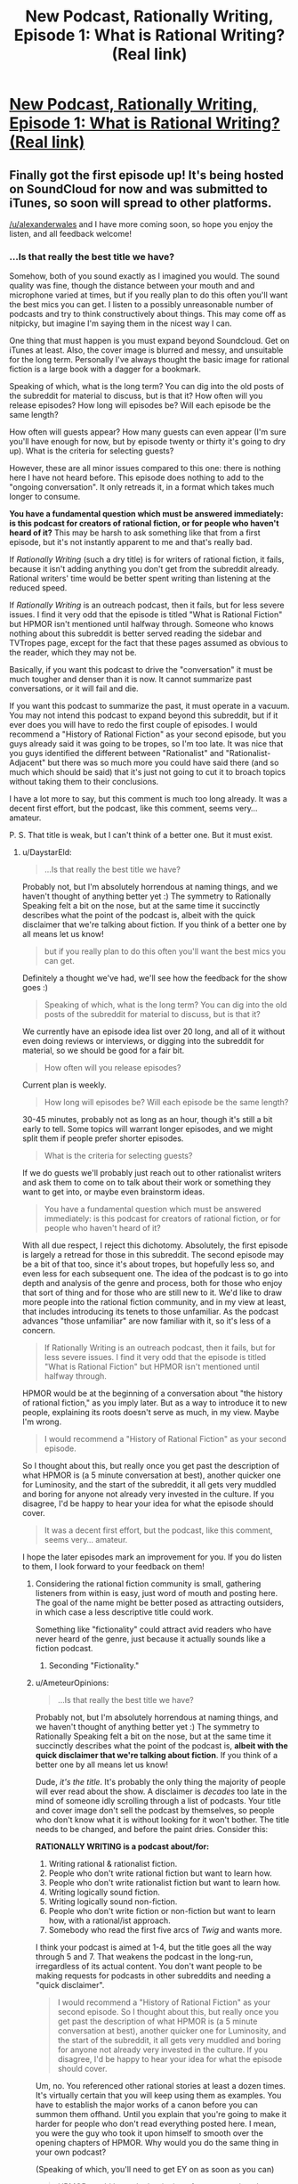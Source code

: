 #+TITLE: New Podcast, Rationally Writing, Episode 1: What is Rational Writing? (Real link)

* [[http://www.daystareld.com/rationally-writing-1/][New Podcast, Rationally Writing, Episode 1: What is Rational Writing? (Real link)]]
:PROPERTIES:
:Author: DaystarEld
:Score: 39
:DateUnix: 1467502240.0
:DateShort: 2016-Jul-03
:END:

** Finally got the first episode up! It's being hosted on SoundCloud for now and was submitted to iTunes, so soon will spread to other platforms.

[[/u/alexanderwales]] and I have more coming soon, so hope you enjoy the listen, and all feedback welcome!
:PROPERTIES:
:Author: DaystarEld
:Score: 9
:DateUnix: 1467502253.0
:DateShort: 2016-Jul-03
:END:

*** ...Is that really the best title we have?

Somehow, both of you sound exactly as I imagined you would. The sound quality was fine, though the distance between your mouth and and microphone varied at times, but if you really plan to do this often you'll want the best mics you can get. I listen to a possibly unreasonable number of podcasts and try to think constructively about things. This may come off as nitpicky, but imagine I'm saying them in the nicest way I can.

One thing that must happen is you must expand beyond Soundcloud. Get on iTunes at least. Also, the cover image is blurred and messy, and unsuitable for the long term. Personally I've always thought the basic image for rational fiction is a large book with a dagger for a bookmark.

Speaking of which, what is the long term? You can dig into the old posts of the subreddit for material to discuss, but is that it? How often will you release episodes? How long will episodes be? Will each episode be the same length?

How often will guests appear? How many guests can even appear (I'm sure you'll have enough for now, but by episode twenty or thirty it's going to dry up). What is the criteria for selecting guests?

However, these are all minor issues compared to this one: there is nothing here I have not heard before. This episode does nothing to add to the "ongoing conversation". It only retreads it, in a format which takes much longer to consume.

*You have a fundamental question which must be answered immediately: is this podcast for creators of rational fiction, or for people who haven't heard of it?* This may be harsh to ask something like that from a first episode, but it's not instantly apparent to me and that's really bad.

If /Rationally Writing/ (such a dry title) is for writers of rational fiction, it fails, because it isn't adding anything you don't get from the subreddit already. Rational writers' time would be better spent writing than listening at the reduced speed.

If /Rationally Writing/ is an outreach podcast, then it fails, but for less severe issues. I find it very odd that the episode is titled "What is Rational Fiction" but HPMOR isn't mentioned until halfway through. Someone who knows nothing about this subreddit is better served reading the sidebar and TVTropes page, except for the fact that these pages assumed as obvious to the reader, which they may not be.

Basically, if you want this podcast to drive the "conversation" it must be much tougher and denser than it is now. It cannot summarize past conversations, or it will fail and die.

If you want this podcast to summarize the past, it must operate in a vacuum. You may not intend this podcast to expand beyond this subreddit, but if it ever does you will have to redo the first couple of episodes. I would recommend a "History of Rational Fiction" as your second episode, but you guys already said it was going to be tropes, so I'm too late. It was nice that you guys identified the different between "Rationalist" and "Rationalist-Adjacent" but there was so much more you could have said there (and so much which should be said) that it's just not going to cut it to broach topics without taking them to their conclusions.

I have a lot more to say, but this comment is much too long already. It was a decent first effort, but the podcast, like this comment, seems very... amateur.

P. S. That title is weak, but I can't think of a better one. But it must exist.
:PROPERTIES:
:Author: AmeteurOpinions
:Score: 5
:DateUnix: 1467505480.0
:DateShort: 2016-Jul-03
:END:

**** u/DaystarEld:
#+begin_quote
  ...Is that really the best title we have?
#+end_quote

Probably not, but I'm absolutely horrendous at naming things, and we haven't thought of anything better yet :) The symmetry to Rationally Speaking felt a bit on the nose, but at the same time it succinctly describes what the point of the podcast is, albeit with the quick disclaimer that we're talking about fiction. If you think of a better one by all means let us know!

#+begin_quote
  but if you really plan to do this often you'll want the best mics you can get.
#+end_quote

Definitely a thought we've had, we'll see how the feedback for the show goes :)

#+begin_quote
  Speaking of which, what is the long term? You can dig into the old posts of the subreddit for material to discuss, but is that it?
#+end_quote

We currently have an episode idea list over 20 long, and all of it without even doing reviews or interviews, or digging into the subreddit for material, so we should be good for a fair bit.

#+begin_quote
  How often will you release episodes?
#+end_quote

Current plan is weekly.

#+begin_quote
  How long will episodes be? Will each episode be the same length?
#+end_quote

30-45 minutes, probably not as long as an hour, though it's still a bit early to tell. Some topics will warrant longer episodes, and we might split them if people prefer shorter episodes.

#+begin_quote
  What is the criteria for selecting guests?
#+end_quote

If we do guests we'll probably just reach out to other rationalist writers and ask them to come on to talk about their work or something they want to get into, or maybe even brainstorm ideas.

#+begin_quote
  You have a fundamental question which must be answered immediately: is this podcast for creators of rational fiction, or for people who haven't heard of it?
#+end_quote

With all due respect, I reject this dichotomy. Absolutely, the first episode is largely a retread for those in this subreddit. The second episode may be a bit of that too, since it's about tropes, but hopefully less so, and even less for each subsequent one. The idea of the podcast is to go into depth and analysis of the genre and process, both for those who enjoy that sort of thing and for those who are still new to it. We'd like to draw more people into the rational fiction community, and in my view at least, that includes introducing its tenets to those unfamiliar. As the podcast advances "those unfamiliar" are now familiar with it, so it's less of a concern.

#+begin_quote
  If Rationally Writing is an outreach podcast, then it fails, but for less severe issues. I find it very odd that the episode is titled "What is Rational Fiction" but HPMOR isn't mentioned until halfway through.
#+end_quote

HPMOR would be at the beginning of a conversation about "the history of rational fiction," as you imply later. But as a way to introduce it to new people, explaining its roots doesn't serve as much, in my view. Maybe I'm wrong.

#+begin_quote
  I would recommend a "History of Rational Fiction" as your second episode.
#+end_quote

So I thought about this, but really once you get past the description of what HPMOR is (a 5 minute conversation at best), another quicker one for Luminosity, and the start of the subreddit, it all gets very muddled and boring for anyone not already very invested in the culture. If you disagree, I'd be happy to hear your idea for what the episode should cover.

#+begin_quote
  It was a decent first effort, but the podcast, like this comment, seems very... amateur.
#+end_quote

I hope the later episodes mark an improvement for you. If you do listen to them, I look forward to your feedback on them!
:PROPERTIES:
:Author: DaystarEld
:Score: 8
:DateUnix: 1467516284.0
:DateShort: 2016-Jul-03
:END:

***** Considering the rational fiction community is small, gathering listeners from within is easy, just word of mouth and posting here. The goal of the name might be better posed as attracting outsiders, in which case a less descriptive title could work.

Something like "fictionality" could attract avid readers who have never heard of the genre, just because it actually sounds like a fiction podcast.
:PROPERTIES:
:Author: rumblestiltsken
:Score: 3
:DateUnix: 1467517112.0
:DateShort: 2016-Jul-03
:END:

****** Seconding "Fictionality."
:PROPERTIES:
:Author: callmebrotherg
:Score: 4
:DateUnix: 1467517319.0
:DateShort: 2016-Jul-03
:END:


***** u/AmeteurOpinions:
#+begin_quote

  #+begin_quote
    ...Is that really the best title we have?
  #+end_quote

  Probably not, but I'm absolutely horrendous at naming things, and we haven't thought of anything better yet :) The symmetry to Rationally Speaking felt a bit on the nose, but at the same time it succinctly describes what the point of the podcast is, *albeit with the quick disclaimer that we're talking about fiction*. If you think of a better one by all means let us know!
#+end_quote

Dude, /it's the title/. It's probably the only thing the majority of people will ever read about the show. A disclaimer is /decades/ too late in the mind of someone idly scrolling through a list of podcasts. Your title and cover image don't sell the podcast by themselves, so people who don't know what it is without looking for it won't bother. The title needs to be changed, and before the paint dries. Consider this:

*RATIONALLY WRITING is a podcast about/for:*

1. Writing rational & rationalist fiction.
2. People who don't write rational fiction but want to learn how.
3. People who don't write rationalist fiction but want to learn how.
4. Writing logically sound fiction.
5. Writing logically sound non-fiction.
6. People who don't write fiction or non-fiction but want to learn how, with a rational/ist approach.
7. Somebody who read the first five arcs of /Twig/ and wants more.

I think your podcast is aimed at 1-4, but the title goes all the way through 5 and 7. That weakens the podcast in the long-run, irregardless of its actual content. You don't want people to be making requests for podcasts in other subreddits and needing a "quick disclaimer".

#+begin_quote

  #+begin_quote
    I would recommend a "History of Rational Fiction" as your second episode. So I thought about this, but really once you get past the description of what HPMOR is (a 5 minute conversation at best), another quicker one for Luminosity, and the start of the subreddit, it all gets very muddled and boring for anyone not already very invested in the culture. If you disagree, I'd be happy to hear your idea for what the episode should cover.
  #+end_quote
#+end_quote

Um, no. You referenced other rational stories at least a dozen times. It's virtually certain that you will keep using them as examples. You have to establish the major works of a canon before you can summon them offhand. Until you explain that you're going to make it harder for people who don't read everything posted here. I mean, you were the guy who took it upon himself to smooth over the opening chapters of HPMOR. Why would you do the same thing in your own podcast?

(Speaking of which, you'll need to get EY on as soon as you can)

#+begin_quote
  HPMOR would be at the beginning of a conversation about "the history of rational fiction," as you imply later. But as a way to introduce it to new people, explaining its roots doesn't serve as much, in my view. Maybe I'm wrong.

  #+begin_quote
    I would recommend a "History of Rational Fiction" as your second episode. So I thought about this, but really once you get past the description of what HPMOR is (a 5 minute conversation at best), another quicker one for Luminosity, and the start of the subreddit, it all gets very muddled and boring for anyone not already very invested in the culture. If you disagree, I'd be happy to hear your idea for what the episode should cover.
  #+end_quote
#+end_quote

My intuition is that if you don't explicitly detail what and why HPMOR is, you'll end up implicitly referencing things about it throughout the podcast. It's better to get all of that out of the way instead of relying on your audience having read the story beforehand.

After writing and deleting this comment five times, I think my beef is that, for a podcast titled "Rationally Writing" it wasn't in-depth enough to help the writers, but it was also too dependent on the subreddit and other stories to be a proper introduction. That's why I say you need to pick a side more strongly each episode (Personally I loathe /Writing Excuses/ since I believe it's far too shallow to be of any use, but maybe that's because my mom's a writer and I've literally heard it all before).

The best book on writing I ever read was /Emotional Structure: A Guide For Screenwriters/, by Peter Dunne. Unlike most writing books, it developed an entire script piece by piece as you read. In fact, it developed multiple drafts of the script, which could be very different, and discussed why a particular change was made to a character or scene. By the end of the book, there really was a complete original film script inside. I've haven't since found something which so thoroughly detailed so many facets of storytelling.

But that book wasn't an introduction to learning how to write. By ignoring 90% of the people who buy writing books (seriously, have you been to [[/r/writing]]? It's just middle school all over again), the author could make something relevant to people who had been writing things all their lives.

It's like... what sort of podcast would teach /you/ more about writing? That would actually challenge you, and make you a much better writer? I don't really think this first episode is an episode of /that/ podcast. And this:

#+begin_quote
  So I thought about this, but really once you get past the description of what HPMOR is (a 5 minute conversation at best), another quicker one for Luminosity, and the start of the subreddit, it all gets very muddled and boring for anyone not already very invested in the culture.
#+end_quote

is /not/ a valid way to think about the history of rational fiction. I'm sure I could write a (long) essay about HPMOR and a (longer) one about /Worm/, and people in the future will do so, but /why wait for the future?/

Here's what I think, as a bare minimum, a "history" episode should cover. First, you start at the very beginning: LessWrong, and EY (maybe /Three Worlds Collide/). Then you describe HPMOR, the first few chapters of it and how people reacted to them, specifically describing how EY designed his story to bring rationalist ideals to /Harry Potter/ fans. EY has made many comments about this, so it shouldn't be too hard at all. Then you have to talk about the readers of the HPMOR subreddit forking into [[/r/rational]] during the doldrums of HPMOR. Then you go back and time and talk about how the community tried to integrate other works like /Worm/ and /Luminosity/ which had many of the still-vague "qualities of rational fiction" but not explicitly rationalist, and why we have a divide right there in the sidebar. Then you can briefly highlight the original works which began to be produced in the subreddit like /Branches on the Tree of Time/ or /A Bluer Shade Of White/, in chronological order.

(I just discovered that rationalfiction.io doesn't include dates for when a story was first written or published. From an antropologist's perspective, that's really irritating. Actually, there are a bunch of things about that site which irritate me. I should write a strongly worded letter.)

The point isn't to make something "only for people who are already very interested in the subculture". I reject /that/ dichotomy. It's not the audience's job to be interested, but yours to make it interesting. You can easily cover the above paragraph in a half-hour episode. I remember visiting this subreddit many times a day, every day, and reading every comment in high school because I was watching this genre sprout from the very start and /it was exciting/. Recapture that spirit and you will have no problems making people who are unfamiliar into the very familiar.

Lastly, for an example of a podcast episode I believe is basically perfect, have [[http://mentalpod.com/archives/3990][this (extermely NSFW, trigger warning, etc. but you're an adult) episode]] from the [[http://www.theatlantic.com/health/archive/2014/12/a-podcast-for-your-mental-health/382981/][/Mental Illness Happy Hour/]]. You don't have to listen to the whole thing, just the first fifteen or twenty minutes should be more than enough. I know it's completely unfair to compare episode 1 of yours to episode 266 of his, but it is not apples-to-oranges.

This isn't extremely helpful feedback, I know. I also know that I haven't made a podcast and could well be talking out of my ass. This could also be an irreconcilible difference of vision. Take it with a grain of salt. Just know that I see the potential and I will be sad if the podcast never gets there.

^{^{I}} ^{^{can't}} ^{^{believe}} ^{^{I}} ^{^{wrote}} ^{^{three}} ^{^{pages}} ^{^{about}} ^{^{this}}
:PROPERTIES:
:Author: AmeteurOpinions
:Score: 2
:DateUnix: 1467651297.0
:DateShort: 2016-Jul-04
:END:

****** u/DaystarEld:
#+begin_quote
  I think your podcast is aimed at 1-4, but the title goes all the way through 5 and 7. That weakens the podcast in the long-run, irregardless of its actual content. You don't want people to be making requests for podcasts in other subreddits and needing a "quick disclaimer".
#+end_quote

I understand, I just don't know of a better one. The recommended "Rationally Writing Fiction" feels too long and unwieldy, and "Fictionality" as someone else suggested just doesn't communicate, well, anything about what the podcast is about other than it's about fiction. And not even writing fiction, just fiction in general, which granted we'll be covering, but not as much.

#+begin_quote
  Um, no. You referenced other rational stories at least a dozen times. It's virtually certain that you will keep using them as examples. You have to establish the major works of a canon before you can summon them offhand. Until you explain that you're going to make it harder for people who don't read everything posted here. I mean, you were the guy who took it upon himself to smooth over the opening chapters of HPMOR. Why would you do the same thing in your own podcast?
#+end_quote

I'll have to consider this after I get more feedback from people both in the community and not. I understand your point: if we reference a story later in the podcast, someone listening from the beginning is more likely to understand the reference if we've explained the story. Right now I think it's just better to reference and explain them as necessary, and letting the reader pick up that, say, Luminosity is a rationalfiction of Twilight, through a quick description and some context. Maybe we didn't do a good enough job of that in the first episode, so I'll keep an eye on it for later ones.

#+begin_quote
  (Speaking of which, you'll need to get EY on as soon as you can)
#+end_quote

Yeah, that would be cool. I just figured his time is too valuable to mess around with something like this until it can be a bit refined and ensure it's not a wasted venture in general :)

#+begin_quote
  After writing and deleting this comment five times, I think my beef is that, for a podcast titled "Rationally Writing" it wasn't in-depth enough to help the writers, but it was also too dependent on the subreddit and other stories to be a proper introduction... It's like... what sort of podcast would teach you more about writing? That would actually challenge you, and make you a much better writer? I don't really think this first episode is an episode of that podcast.
#+end_quote

I can only repeat myself here and say that it was the first episode, meant to simply introduce the topic and define it. I appreciate that you have/had high hopes for the podcast: I did and do too. But I feel like you're being unrealistic in your expectations based on one episode. Maybe that's me being defensive, but I don't feel defensive. I just don't know how to deliver everything you want this podcast to be in one episode, or even two or three. It'll take a bit of time to get there, and you're welcome to wait until it does and check in with it later if you'd like.

#+begin_quote
  Lastly, for an example of a podcast episode I believe is basically perfect, have this
#+end_quote

I'll definitely check it out and respond again when I have :)

#+begin_quote
  Here's what I think, as a bare minimum, a "history" episode should cover... This isn't extremely helpful feedback, I know. I also know that I haven't made a podcast and could well be talking out of my ass. This could also be an irreconcilible difference of vision. Take it with a grain of salt. Just know that I see the potential and I will be sad if the podcast never gets there.
#+end_quote

It's extremely helpful feedback, actually, though it might just be a difference of vision, yeah. You have made me update a bit on my belief of the importance of establishing the works and what they're about though, and I do like your idea for the "history" episode trying to capture the spirit of what made so many people interested, so I'll talk to [[/u/alexanderwales]] about it.

Thanks again!
:PROPERTIES:
:Author: DaystarEld
:Score: 3
:DateUnix: 1467658197.0
:DateShort: 2016-Jul-04
:END:

******* Seconding interest in a history episode like the one described by [[/u/AmeteurOpinions]].
:PROPERTIES:
:Author: 4t0m
:Score: 2
:DateUnix: 1467681697.0
:DateShort: 2016-Jul-05
:END:


******* I'm typing up some notes on history right now. I have two big issues with it as an episode concept. First, it sort of seems like it would be better suited to something like a blog post than a free-flowing conversation (which I think we can probably deal with as topics for discussion between reading out the timeline). Second, we're both involved with that history and there's going to be an element of autobiography that I'm not a hundred percent comfortable with (but that's something I can get over).
:PROPERTIES:
:Author: alexanderwales
:Score: 2
:DateUnix: 1467688355.0
:DateShort: 2016-Jul-05
:END:


******* Anytime.
:PROPERTIES:
:Author: AmeteurOpinions
:Score: 1
:DateUnix: 1467659220.0
:DateShort: 2016-Jul-04
:END:


**** Regarding the title, are you catching what I think is a bit of a joke/reference to [[http://rationallyspeakingpodcast.org/][Rationally Speaking]], Julia Galef's rationality podcast?
:PROPERTIES:
:Author: 4t0m
:Score: 8
:DateUnix: 1467506600.0
:DateShort: 2016-Jul-03
:END:

***** That does help, but I'm just not getting the nexus of both /Rationality/ and /Creative Writing/. "Rationally Writing" is a title for essay advice, not webfiction.
:PROPERTIES:
:Author: AmeteurOpinions
:Score: 2
:DateUnix: 1467506778.0
:DateShort: 2016-Jul-03
:END:

****** Rational Creative Writing.
:PROPERTIES:
:Author: hackerkiba
:Score: 2
:DateUnix: 1467516401.0
:DateShort: 2016-Jul-03
:END:


*** [[/u/alexanderwales]] is too far from his mic, and/or needs a better one. Sound quality is poor from his side of the conversation. Also, use a desser/deesher for your sound clean up after recording. Sounds like you guys are using some compression, which is good.
:PROPERTIES:
:Author: KnickersInAKnit
:Score: 1
:DateUnix: 1467812158.0
:DateShort: 2016-Jul-06
:END:


** As there don't seem to be many comments saying so, I'll note that I thought this was a very good first episode.
:PROPERTIES:
:Author: 4t0m
:Score: 3
:DateUnix: 1467731203.0
:DateShort: 2016-Jul-05
:END:

*** Heh, thanks! What would you like to see more or less of, if anything?
:PROPERTIES:
:Author: DaystarEld
:Score: 2
:DateUnix: 1467737162.0
:DateShort: 2016-Jul-05
:END:

**** Contrary to what someone else said, I actually think that you did move the conversation forward a bit regarding the genre. A lot of what you and [[/u/alexanderwales]] said here (e.g. about a ban on the Rule of Cool) has been noted in comments, but I don't think I'd heard a similar division of Rational/Rationalist to the one that was put forward here. I hope you can formalize a bit more what the genre is, and what the distinction is, such that we can improve on what we have in the sidebar, which I've never really liked.

I think your focus on the type of protagonist in the distinction between the two is a good one. I think it may be that the extent to which the protagonist is explicitly-ish a rationalist may be /the/ deciding factor in which sort of story a work is. I mean, the puzzle thing mentioned in the sidebar is good, and important, but I think failing that test is more evidence of bad writing than of a story not fitting into the rationalist genre -- and I'm not sure that it is any more important in RST fic than in RT fic.

Another point I liked was about the rules world not just needing to be sane, but sane and accessible to the reader. This is another thing we should probably just change in the sidebar, to distance the genre specifications from "the rules of good writing," though I liked what was said on this topic as well.

Basically, I thought you each said interesting things that helped me understand what we're doing here a bit better (well, not me, really). You /did/ advance the conversation, I think. Keep doing that :).

It would be nice if you enunciated a bit more though; I had to slow down the audio a bit from my customary 3.5x playback speed :P.
:PROPERTIES:
:Author: 4t0m
:Score: 3
:DateUnix: 1467747223.0
:DateShort: 2016-Jul-06
:END:

***** I'll definitely try to enunciate better in future episodes: as I mentioned elsewhere 2 and 3 are already recorded, but let me know starting in 4 if it's any better :)
:PROPERTIES:
:Author: DaystarEld
:Score: 1
:DateUnix: 1467752154.0
:DateShort: 2016-Jul-06
:END:


** This was awesome, and has helped clarify in my mind what Rational Fiction even /is/, which was something I was still unsure about. I look forward to more!
:PROPERTIES:
:Author: embrodski
:Score: 3
:DateUnix: 1467755856.0
:DateShort: 2016-Jul-06
:END:

*** Thanks, glad you liked it!
:PROPERTIES:
:Author: DaystarEld
:Score: 1
:DateUnix: 1467758278.0
:DateShort: 2016-Jul-06
:END:


** Only got around to reading the podcast now, so here's my two cents. In addition to advice on how to write characters smarter than yourself, I think you should also talk about how to write character dumber, or at least less knowledgable, than yourself since that seemed to be an issue alexanderwales brought up. Once you learn to think rationally, it becomes hard to write irrational characters.

For my second cent, I think you should also talk about genre conventions that are developing in rational fiction. For example, I finally got around to reading A Bluer Shade of White and noticed Olaf's development is based on a model of intelligence that isn't well known outside of our community. We can easily understand that Olaf is a Seed AI, but many readers wouldn't and might find it's inclusion jarring.
:PROPERTIES:
:Author: trekie140
:Score: 3
:DateUnix: 1468026717.0
:DateShort: 2016-Jul-09
:END:

*** Thanks for the feedback!
:PROPERTIES:
:Author: DaystarEld
:Score: 1
:DateUnix: 1468027753.0
:DateShort: 2016-Jul-09
:END:


** Will there be a transcript available? Or is that too much work? -- I wouldn't really know, never been involved in the creation of something like this.
:PROPERTIES:
:Author: Cariyaga
:Score: 2
:DateUnix: 1467504286.0
:DateShort: 2016-Jul-03
:END:

*** Right now editing the sound for each episode takes a few hours, so adding another couple to put a transcript out isn't currently part of the plan. Maybe someday it can be done.
:PROPERTIES:
:Author: DaystarEld
:Score: 4
:DateUnix: 1467516516.0
:DateShort: 2016-Jul-03
:END:

**** I definitely don't think it's worth it for either of you to write transcripts.
:PROPERTIES:
:Author: 4t0m
:Score: 1
:DateUnix: 1467599644.0
:DateShort: 2016-Jul-04
:END:


*** Transcript's are completely dependent on the time someone wants to invest. Usually it's too dull to get done without some form of payment.

Maybe we can bargain for faster /The Origin of the Species/ chapters?
:PROPERTIES:
:Author: AmeteurOpinions
:Score: 2
:DateUnix: 1467505669.0
:DateShort: 2016-Jul-03
:END:

**** A github repository for transcripts might be a start.
:PROPERTIES:
:Author: hackerkiba
:Score: 1
:DateUnix: 1467584915.0
:DateShort: 2016-Jul-04
:END:


** I'm interested in finding more podcasts that talk about writing and similar subjects. Does anyone know where to find some?
:PROPERTIES:
:Author: FuguofAnotherWorld
:Score: 2
:DateUnix: 1467552546.0
:DateShort: 2016-Jul-03
:END:

*** Have you tried Writing Excuses?
:PROPERTIES:
:Author: DaystarEld
:Score: 3
:DateUnix: 1467560190.0
:DateShort: 2016-Jul-03
:END:

**** I hadn't, but now I'm five episodes in.
:PROPERTIES:
:Author: FuguofAnotherWorld
:Score: 2
:DateUnix: 1467576195.0
:DateShort: 2016-Jul-04
:END:


** DaystarEld, move and open your mouth in an exaggerated fashion. Occasionally you round syllables together, which for a moment makes the reader pay attention to how you're speaking rather than the content of what you're saying, negatively affecting focus. Forcing your mouth to move and open more should fix it.
:PROPERTIES:
:Author: TennisMaster2
:Score: 2
:DateUnix: 1467576197.0
:DateShort: 2016-Jul-04
:END:

*** I'll try that, thanks. Episodes 2 and 3 are already recorded, so if you can remember by episode 4, let me know if it's any better :)
:PROPERTIES:
:Author: DaystarEld
:Score: 2
:DateUnix: 1467580496.0
:DateShort: 2016-Jul-04
:END:

**** Cheers. RemindMe! three weeks.
:PROPERTIES:
:Author: TennisMaster2
:Score: 2
:DateUnix: 1467583033.0
:DateShort: 2016-Jul-04
:END:

***** I will be messaging you on [[http://www.wolframalpha.com/input/?i=2016-07-24%2021:58:03%20UTC%20To%20Local%20Time][*2016-07-24 21:58:03 UTC*]] to remind you of [[https://www.reddit.com/r/rational/comments/4qzlgr/new_podcast_rationally_writing_episode_1_what_is/d4y3zb9][*this link.*]]

[[http://np.reddit.com/message/compose/?to=RemindMeBot&subject=Reminder&message=%5Bhttps://www.reddit.com/r/rational/comments/4qzlgr/new_podcast_rationally_writing_episode_1_what_is/d4y3zb9%5D%0A%0ARemindMe!%20%20three%20weeks.][*CLICK THIS LINK*]] to send a PM to also be reminded and to reduce spam.

^{Parent commenter can} [[http://np.reddit.com/message/compose/?to=RemindMeBot&subject=Delete%20Comment&message=Delete!%20d4y40fx][^{delete this message to hide from others.}]]

--------------

[[http://np.reddit.com/r/RemindMeBot/comments/24duzp/remindmebot_info/][^{FAQs}]]

[[http://np.reddit.com/message/compose/?to=RemindMeBot&subject=Reminder&message=%5BLINK%20INSIDE%20SQUARE%20BRACKETS%20else%20default%20to%20FAQs%5D%0A%0ANOTE:%20Don't%20forget%20to%20add%20the%20time%20options%20after%20the%20command.%0A%0ARemindMe!][^{Custom}]]
[[http://np.reddit.com/message/compose/?to=RemindMeBot&subject=List%20Of%20Reminders&message=MyReminders!][^{Your Reminders}]]
[[http://np.reddit.com/message/compose/?to=RemindMeBotWrangler&subject=Feedback][^{Feedback}]]
[[https://github.com/SIlver--/remindmebot-reddit][^{Code}]]
[[https://np.reddit.com/r/RemindMeBot/comments/4kldad/remindmebot_extensions/][^{Browser Extensions}]]
:PROPERTIES:
:Author: RemindMeBot
:Score: 1
:DateUnix: 1467583089.0
:DateShort: 2016-Jul-04
:END:
